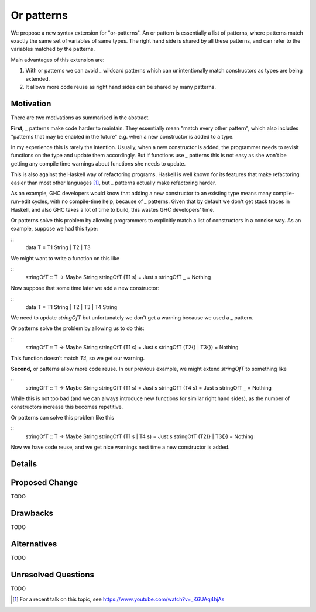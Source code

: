 .. proposal-number:: Leave blank. This will be filled in when the proposal is
                     accepted.

.. trac-ticket:: Leave blank. This will eventually be filled with the Trac
                 ticket number which will track the progress of the
                 implementation of the feature.

.. implemented:: Leave blank. This will be filled in with the first GHC version which
                 implements the described feature.

Or patterns
===========

We propose a new syntax extension for "or-patterns". An or pattern is
essentially a list of patterns, where patterns match exactly the same set of
variables of same types. The right hand side is shared by all these patterns,
and can refer to the variables matched by the patterns.

Main advantages of this extension are:

1. With or patterns we can avoid `_` wildcard patterns which can
   unintentionally match constructors as types are being extended.

2. It allows more code reuse as right hand sides can be shared by many
   patterns.

Motivation
----------

There are two motivations as summarised in the abstract.

**First,** `_` patterns make code harder to maintain. They essentially mean "match
every other pattern", which also includes "patterns that may be enabled in the
future" e.g. when a new constructor is added to a type.

In my experience this is rarely the intention. Usually, when a new constructor
is added, the programmer needs to revisit functions on the type and update them
accordingly. But if functions use `_` patterns this is not easy as she won't be
getting any compile time warnings about functions she needs to update.

This is also against the Haskell way of refactoring programs. Haskell is well
known for its features that make refactoring easier than most other languages
[1]_, but `_` patterns actually make refactoring harder.

As an example, GHC developers would know that adding a new constructor to an
existing type means many compile-run-edit cycles, with no compile-time help,
because of `_` patterns. Given that by default we don't get stack traces in
Haskell, and also GHC takes a lot of time to build, this wastes GHC developers'
time.

Or patterns solve this problem by allowing programmers to explicitly match a
list of constructors in a concise way. As an example, suppose we had this type:

::
    data T = T1 String | T2 | T3

We might want to write a function on this like

::
    stringOfT :: T -> Maybe String
    stringOfT (T1 s) = Just s
    stringOfT _      = Nothing

Now suppose that some time later we add a new constructor:

::
    data T = T1 String | T2 | T3 | T4 String

We need to update `stringOfT` but unfortunately we don't get a warning because
we used a `_` pattern.

Or patterns solve the problem by allowing us to do this:

::
    stringOfT :: T -> Maybe String
    stringOfT (T1 s)        = Just s
    stringOfT (T2{} | T3{}) = Nothing

This function doesn't match `T4`, so we get our warning.

**Second,** or patterns allow more code reuse. In our previous example, we might
extend `stringOfT` to something like

::
    stringOfT :: T -> Maybe String
    stringOfT (T1 s) = Just s
    stringOfT (T4 s) = Just s
    stringOfT _      = Nothing

While this is not too bad (and we can always introduce new functions for similar
right hand sides), as the number of constructors increase this becomes
repetitive.

Or patterns can solve this problem like this

::
    stringOfT :: T -> Maybe String
    stringOfT (T1 s | T4 s) = Just s
    stringOfT (T2{} | T3{}) = Nothing

Now we have code reuse, and we get nice warnings next time a new constructor is
added.

Details
-------

.. TODO ..

Proposed Change
---------------

TODO

Drawbacks
---------

TODO

Alternatives
------------

TODO

Unresolved Questions
--------------------

TODO

.. [1] For a recent talk on this topic, see https://www.youtube.com/watch?v=_K6UAq4hjAs
